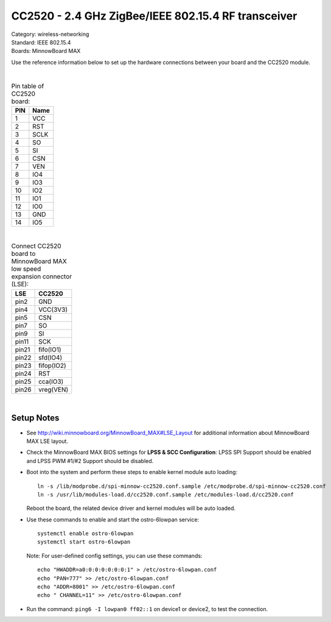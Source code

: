 .. _cc2520:

CC2520 - 2.4 GHz ZigBee/IEEE 802.15.4 RF transceiver
####################################################

| Category: wireless-networking
| Standard: IEEE 802.15.4
| Boards: MinnowBoard MAX


Use the reference information below to set up the hardware connections between your board and the CC2520 module.

.. image:: _static/cc2520.png
   :width: 350px
   :alt: CC2520 board 

|

.. table:: Pin table of CC2520 board:

    =====  ==========================
    PIN    Name
    =====  ==========================
    1    	VCC
    2    	RST
    3    	SCLK
    4    	SO
    5    	SI
    6    	CSN
    7    	VEN
    8    	IO4
    9    	IO3
    10    	IO2
    11    	IO1
    12    	IO0
    13    	GND
    14    	IO5
    =====  ==========================

|

.. table:: Connect CC2520 board to MinnowBoard MAX low speed expansion connector (LSE):

    =====  ==========================
    LSE    CC2520
    =====  ==========================
    pin2    GND
    pin4    VCC(3V3)
    pin5    CSN
    pin7    SO
    pin9    SI
    pin11   SCK
    pin21   fifo(IO1)
    pin22   sfd(IO4)
    pin23   fifop(IO2)
    pin24   RST
    pin25   cca(IO3)
    pin26   vreg(VEN)
    =====  ==========================

|

Setup Notes
===========

* See http://wiki.minnowboard.org/MinnowBoard_MAX#LSE_Layout for additional information about MinnowBoard MAX LSE layout.

* Check the MinnowBoard MAX BIOS settings for **LPSS & SCC Configuration**:  LPSS SPI Support 
  should be enabled and LPSS PWM #1/#2 Support should be disabled.

* Boot into the system and perform these steps to enable kernel module auto loading::

     ln -s /lib/modprobe.d/spi-minnow-cc2520.conf.sample /etc/modprobe.d/spi-minnow-cc2520.conf
     ln -s /usr/lib/modules-load.d/cc2520.conf.sample /etc/modules-load.d/cc2520.conf

  Reboot the board, the related device driver and kernel modules will be auto loaded.

* Use these commands to enable and start the ostro-6lowpan service::

     systemctl enable ostro-6lowpan
     systemctl start ostro-6lowpan

  Note: For user-defined config settings, you can use these commands::

     echo "HWADDR=a0:0:0:0:0:0:0:1" > /etc/ostro-6lowpan.conf
     echo "PAN=777" >> /etc/ostro-6lowpan.conf
     echo "ADDR=8001" >> /etc/ostro-6lowpan.conf
     echo " CHANNEL=11" >> /etc/ostro-6lowpan.conf

* Run the command: ``ping6 -I lowpan0 ff02::1`` on device1 or device2, to test the connection.
